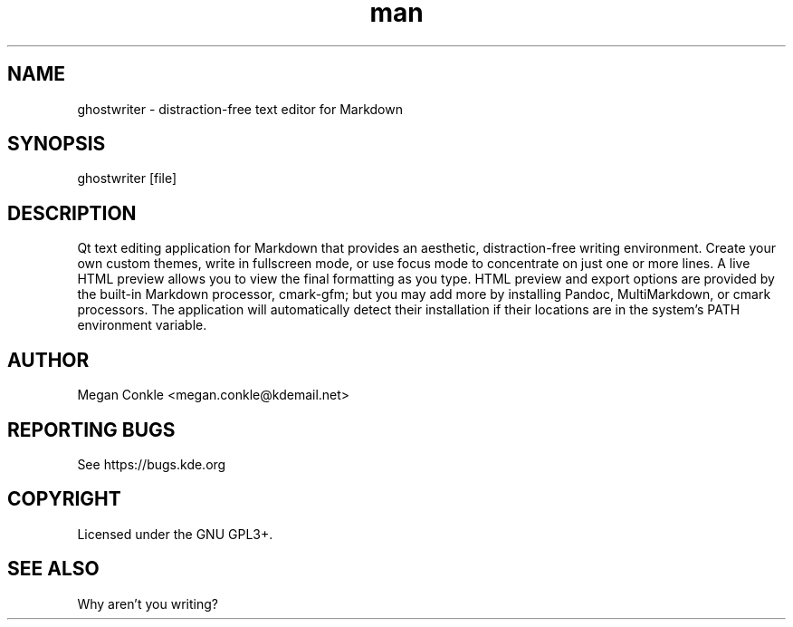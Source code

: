 .\" Manpage for ghostwriter.
.TH man 1 "17 Sep 2022" "2.2.0" "ghostwriter man page"
.SH NAME
ghostwriter \- distraction\-free text editor for Markdown
.SH SYNOPSIS
ghostwriter [file]
.SH DESCRIPTION
Qt text editing application for Markdown that provides an aesthetic,
distraction\-free writing environment.
Create your own custom themes, write in fullscreen mode, or use focus mode
to concentrate on just one or more lines.
A live HTML preview allows you to view the final formatting as you type.
HTML preview and export options are provided by the built-in Markdown processor,
cmark-gfm;  but you may add more by installing Pandoc, MultiMarkdown,
or cmark processors.  The application will automatically detect their
installation if their locations are in the system's PATH environment variable.
.SH AUTHOR
Megan Conkle <megan.conkle@kdemail.net>
.SH REPORTING BUGS
See https://bugs.kde.org
.SH COPYRIGHT
Licensed under the GNU GPL3+.
.SH SEE ALSO
Why aren't you writing?

